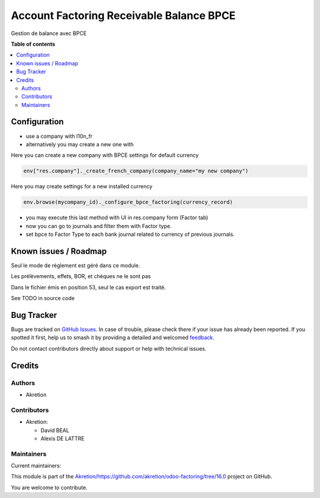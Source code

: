 =========================================
Account Factoring Receivable Balance BPCE
=========================================

.. 
   !!!!!!!!!!!!!!!!!!!!!!!!!!!!!!!!!!!!!!!!!!!!!!!!!!!!
   !! This file is generated by oca-gen-addon-readme !!
   !! changes will be overwritten.                   !!
   !!!!!!!!!!!!!!!!!!!!!!!!!!!!!!!!!!!!!!!!!!!!!!!!!!!!
   !! source digest: sha256:063d495a7d079ae9bafe1d7f47890862938bed76c7a1a0a94afd8fe018ea6303
   !!!!!!!!!!!!!!!!!!!!!!!!!!!!!!!!!!!!!!!!!!!!!!!!!!!!

.. |badge1| image:: https://img.shields.io/badge/maturity-Beta-yellow.png
    :target: https://odoo-community.org/page/development-status
    :alt: Beta
.. |badge2| image:: https://img.shields.io/badge/licence-AGPL--3-blue.png
    :target: http://www.gnu.org/licenses/agpl-3.0-standalone.html
    :alt: License: AGPL-3
.. |badge3| image:: https://img.shields.io/badge/github-Akretion%2Fhttps://github.com/akretion/odoo--factoring/tree/16.0-lightgray.png?logo=github
    :target: https://github.com/Akretion/https://github.com/akretion/odoo-factoring/tree/16.0/tree/17.0/account_factoring_receivable_balance_bpce
    :alt: Akretion/https://github.com/akretion/odoo-factoring/tree/16.0

|badge1| |badge2| |badge3|

Gestion de balance avec BPCE

**Table of contents**

.. contents::
   :local:

Configuration
=============

-  use a company with l10n_fr
-  alternatively you may create a new one with

Here you can create a new company with BPCE settings for default
currency

.. code:: python

   env["res.company"]._create_french_company(company_name="my new company")

Here you may create settings for a new installed currency

.. code:: python

   env.browse(mycompany_id)._configure_bpce_factoring(currency_record)

-  you may execute this last method with UI in res.company form (Factor
   tab)
-  now you can go to journals and filter them with Factor type.
-  set bpce to Factor Type to each bank journal related to currency of
   previous journals.

Known issues / Roadmap
======================

Seul le mode de réglement est géré dans ce module.

Les prélèvements, effets, BOR, et chèques ne le sont pas

Dans le fichier émis en position 53, seul le cas export est traité.

See TODO in source code

Bug Tracker
===========

Bugs are tracked on `GitHub Issues <https://github.com/Akretion/https://github.com/akretion/odoo-factoring/tree/16.0/issues>`_.
In case of trouble, please check there if your issue has already been reported.
If you spotted it first, help us to smash it by providing a detailed and welcomed
`feedback <https://github.com/Akretion/https://github.com/akretion/odoo-factoring/tree/16.0/issues/new?body=module:%20account_factoring_receivable_balance_bpce%0Aversion:%2017.0%0A%0A**Steps%20to%20reproduce**%0A-%20...%0A%0A**Current%20behavior**%0A%0A**Expected%20behavior**>`_.

Do not contact contributors directly about support or help with technical issues.

Credits
=======

Authors
-------

* Akretion

Contributors
------------

-  Akretion:

   -  David BEAL
   -  Alexis DE LATTRE

Maintainers
-----------

.. |maintainer-bealdav| image:: https://github.com/bealdav.png?size=40px
    :target: https://github.com/bealdav
    :alt: bealdav
.. |maintainer-alexis-via| image:: https://github.com/alexis-via.png?size=40px
    :target: https://github.com/alexis-via
    :alt: alexis-via

Current maintainers:

|maintainer-bealdav| |maintainer-alexis-via| 

This module is part of the `Akretion/https://github.com/akretion/odoo-factoring/tree/16.0 <https://github.com/Akretion/https://github.com/akretion/odoo-factoring/tree/16.0/tree/17.0/account_factoring_receivable_balance_bpce>`_ project on GitHub.

You are welcome to contribute.
